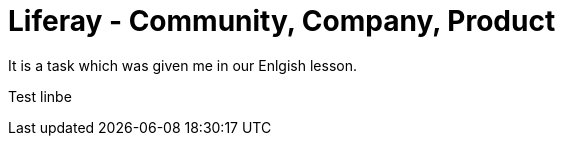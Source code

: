 = Liferay - Community, Company, Product

It is a task which was given me in our Enlgish lesson.

Test linbe